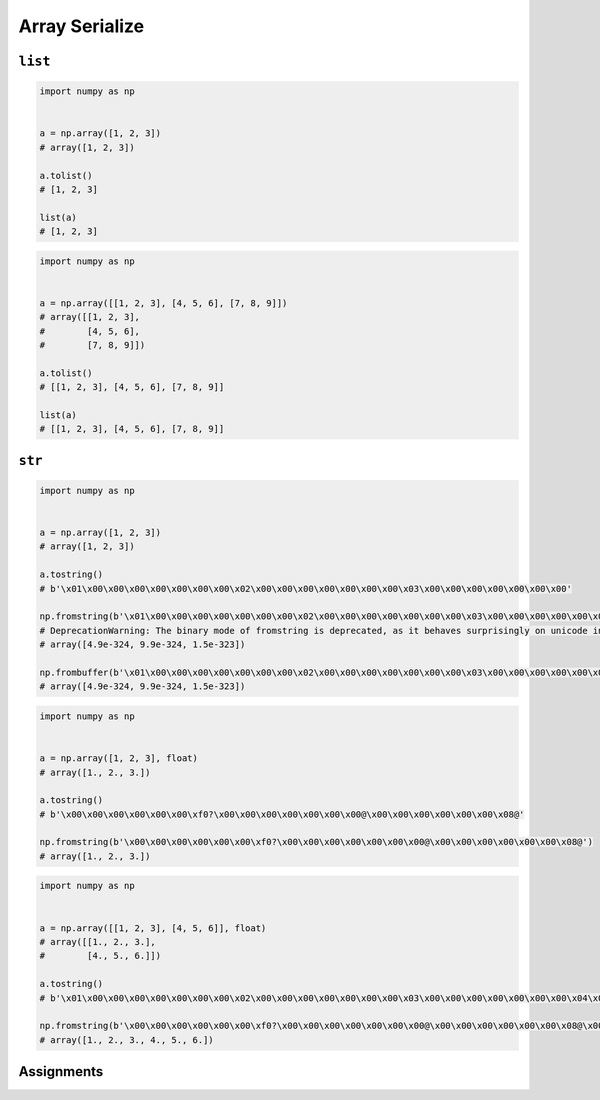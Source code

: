 Array Serialize
===============


``list``
--------
.. code-block:: python

    import numpy as np


    a = np.array([1, 2, 3])
    # array([1, 2, 3])

    a.tolist()
    # [1, 2, 3]

    list(a)
    # [1, 2, 3]

.. code-block:: python

    import numpy as np


    a = np.array([[1, 2, 3], [4, 5, 6], [7, 8, 9]])
    # array([[1, 2, 3],
    #        [4, 5, 6],
    #        [7, 8, 9]])

    a.tolist()
    # [[1, 2, 3], [4, 5, 6], [7, 8, 9]]

    list(a)
    # [[1, 2, 3], [4, 5, 6], [7, 8, 9]]


``str``
-------
.. code-block:: python

    import numpy as np


    a = np.array([1, 2, 3])
    # array([1, 2, 3])

    a.tostring()
    # b'\x01\x00\x00\x00\x00\x00\x00\x00\x02\x00\x00\x00\x00\x00\x00\x00\x03\x00\x00\x00\x00\x00\x00\x00'

    np.fromstring(b'\x01\x00\x00\x00\x00\x00\x00\x00\x02\x00\x00\x00\x00\x00\x00\x00\x03\x00\x00\x00\x00\x00\x00\x00')
    # DeprecationWarning: The binary mode of fromstring is deprecated, as it behaves surprisingly on unicode inputs. Use frombuffer instead
    # array([4.9e-324, 9.9e-324, 1.5e-323])

    np.frombuffer(b'\x01\x00\x00\x00\x00\x00\x00\x00\x02\x00\x00\x00\x00\x00\x00\x00\x03\x00\x00\x00\x00\x00\x00\x00')
    # array([4.9e-324, 9.9e-324, 1.5e-323])

.. code-block:: python

    import numpy as np


    a = np.array([1, 2, 3], float)
    # array([1., 2., 3.])

    a.tostring()
    # b'\x00\x00\x00\x00\x00\x00\xf0?\x00\x00\x00\x00\x00\x00\x00@\x00\x00\x00\x00\x00\x00\x08@'

    np.fromstring(b'\x00\x00\x00\x00\x00\x00\xf0?\x00\x00\x00\x00\x00\x00\x00@\x00\x00\x00\x00\x00\x00\x08@')
    # array([1., 2., 3.])

.. code-block:: python

    import numpy as np


    a = np.array([[1, 2, 3], [4, 5, 6]], float)
    # array([[1., 2., 3.],
    #        [4., 5., 6.]])

    a.tostring()
    # b'\x01\x00\x00\x00\x00\x00\x00\x00\x02\x00\x00\x00\x00\x00\x00\x00\x03\x00\x00\x00\x00\x00\x00\x00\x04\x00\x00\x00\x00\x00\x00\x00\x05\x00\x00\x00\x00\x00\x00\x00\x06\x00\x00\x00\x00\x00\x00\x00'

    np.fromstring(b'\x00\x00\x00\x00\x00\x00\xf0?\x00\x00\x00\x00\x00\x00\x00@\x00\x00\x00\x00\x00\x00\x08@\x00\x00\x00\x00\x00\x00\x10@\x00\x00\x00\x00\x00\x00\x14@\x00\x00\x00\x00\x00\x00\x18@')
    # array([1., 2., 3., 4., 5., 6.])


Assignments
-----------
.. todo:: Create assignments
